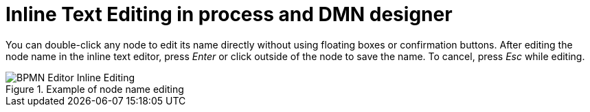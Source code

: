 [id='inline-text-editing-744']

= Inline Text Editing in process and DMN designer

You can double-click any node to edit its name directly without using floating boxes or confirmation buttons.
After editing the node name in the inline text editor, press _Enter_ or click outside of the node to save the name.
To cancel, press _Esc_ while editing.

image::ReleaseNotes/BPMN-Editor_Inline-Editing.png[align="left", title="Example of node name editing"]